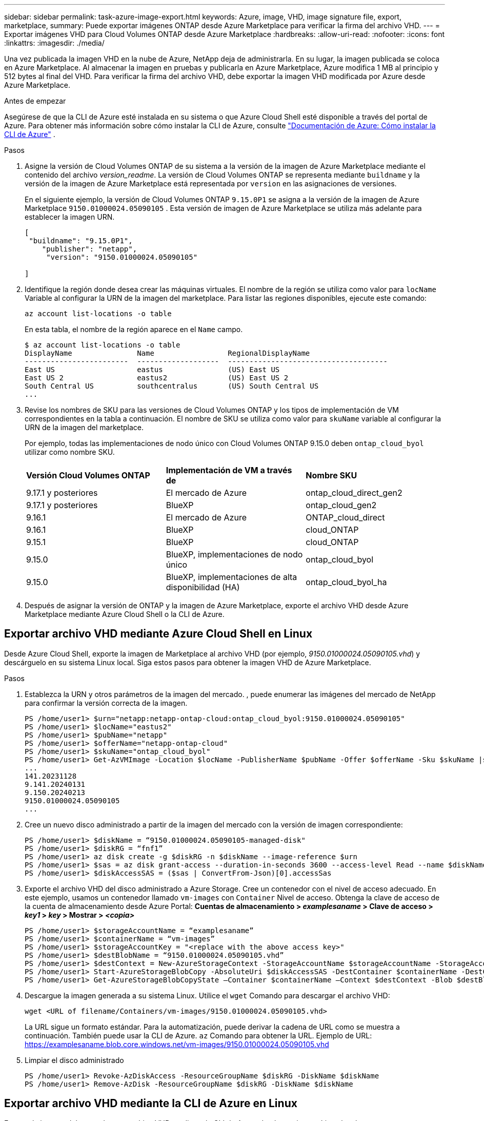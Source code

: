 ---
sidebar: sidebar 
permalink: task-azure-image-export.html 
keywords: Azure, image, VHD, image signature file, export, marketplace, 
summary: Puede exportar imágenes ONTAP desde Azure Marketplace para verificar la firma del archivo VHD. 
---
= Exportar imágenes VHD para Cloud Volumes ONTAP desde Azure Marketplace
:hardbreaks:
:allow-uri-read: 
:nofooter: 
:icons: font
:linkattrs: 
:imagesdir: ./media/


[role="lead"]
Una vez publicada la imagen VHD en la nube de Azure, NetApp deja de administrarla. En su lugar, la imagen publicada se coloca en Azure Marketplace. Al almacenar la imagen en pruebas y publicarla en Azure Marketplace, Azure modifica 1 MB al principio y 512 bytes al final del VHD. Para verificar la firma del archivo VHD, debe exportar la imagen VHD modificada por Azure desde Azure Marketplace.

.Antes de empezar
Asegúrese de que la CLI de Azure esté instalada en su sistema o que Azure Cloud Shell esté disponible a través del portal de Azure. Para obtener más información sobre cómo instalar la CLI de Azure, consulte  https://learn.microsoft.com/en-us/cli/azure/install-azure-cli["Documentación de Azure: Cómo instalar la CLI de Azure"^] .

.Pasos
. Asigne la versión de Cloud Volumes ONTAP de su sistema a la versión de la imagen de Azure Marketplace mediante el contenido del archivo _version_readme_. La versión de Cloud Volumes ONTAP se representa mediante  `buildname` y la versión de la imagen de Azure Marketplace está representada por  `version` en las asignaciones de versiones.
+
En el siguiente ejemplo, la versión de Cloud Volumes ONTAP  `9.15.0P1` se asigna a la versión de la imagen de Azure Marketplace  `9150.01000024.05090105` . Esta versión de imagen de Azure Marketplace se utiliza más adelante para establecer la imagen URN.

+
[source, cli]
----
[
 "buildname": "9.15.0P1",
    "publisher": "netapp",
     "version": "9150.01000024.05090105"

]
----
. Identifique la región donde desea crear las máquinas virtuales. El nombre de la región se utiliza como valor para  `locName` Variable al configurar la URN de la imagen del marketplace. Para listar las regiones disponibles, ejecute este comando:
+
[source, cli]
----
az account list-locations -o table
----
+
En esta tabla, el nombre de la región aparece en el  `Name` campo.

+
[source, cli]
----
$ az account list-locations -o table
DisplayName               Name                 RegionalDisplayName
------------------------  -------------------  -------------------------------------
East US                   eastus               (US) East US
East US 2                 eastus2              (US) East US 2
South Central US          southcentralus       (US) South Central US
...
----
. Revise los nombres de SKU para las versiones de Cloud Volumes ONTAP y los tipos de implementación de VM correspondientes en la tabla a continuación. El nombre de SKU se utiliza como valor para  `skuName` variable al configurar la URN de la imagen del marketplace.
+
Por ejemplo, todas las implementaciones de nodo único con Cloud Volumes ONTAP 9.15.0 deben `ontap_cloud_byol` utilizar como nombre SKU.

+
[cols="1,1,1"]
|===


| *Versión Cloud Volumes ONTAP* | *Implementación de VM a través de* | *Nombre SKU* 


| 9.17.1 y posteriores | El mercado de Azure | ontap_cloud_direct_gen2 


| 9.17.1 y posteriores | BlueXP | ontap_cloud_gen2 


| 9.16.1 | El mercado de Azure | ONTAP_cloud_direct 


| 9.16.1 | BlueXP | cloud_ONTAP 


| 9.15.1 | BlueXP | cloud_ONTAP 


| 9.15.0 | BlueXP, implementaciones de nodo único | ontap_cloud_byol 


| 9.15.0 | BlueXP, implementaciones de alta disponibilidad (HA) | ontap_cloud_byol_ha 
|===
. Después de asignar la versión de ONTAP y la imagen de Azure Marketplace, exporte el archivo VHD desde Azure Marketplace mediante Azure Cloud Shell o la CLI de Azure.




== Exportar archivo VHD mediante Azure Cloud Shell en Linux

Desde Azure Cloud Shell, exporte la imagen de Marketplace al archivo VHD (por ejemplo, _9150.01000024.05090105.vhd_) y descárguelo en su sistema Linux local. Siga estos pasos para obtener la imagen VHD de Azure Marketplace.

.Pasos
. Establezca la URN y otros parámetros de la imagen del mercado. , puede enumerar las imágenes del mercado de NetApp para confirmar la versión correcta de la imagen.
+
[source, cli]
----
PS /home/user1> $urn="netapp:netapp-ontap-cloud:ontap_cloud_byol:9150.01000024.05090105"
PS /home/user1> $locName="eastus2"
PS /home/user1> $pubName="netapp"
PS /home/user1> $offerName="netapp-ontap-cloud"
PS /home/user1> $skuName="ontap_cloud_byol"
PS /home/user1> Get-AzVMImage -Location $locName -PublisherName $pubName -Offer $offerName -Sku $skuName |select version
...
141.20231128
9.141.20240131
9.150.20240213
9150.01000024.05090105
...
----
. Cree un nuevo disco administrado a partir de la imagen del mercado con la versión de imagen correspondiente:
+
[source, cli]
----
PS /home/user1> $diskName = “9150.01000024.05090105-managed-disk"
PS /home/user1> $diskRG = “fnf1”
PS /home/user1> az disk create -g $diskRG -n $diskName --image-reference $urn
PS /home/user1> $sas = az disk grant-access --duration-in-seconds 3600 --access-level Read --name $diskName --resource-group $diskRG
PS /home/user1> $diskAccessSAS = ($sas | ConvertFrom-Json)[0].accessSas
----
. Exporte el archivo VHD del disco administrado a Azure Storage. Cree un contenedor con el nivel de acceso adecuado. En este ejemplo, usamos un contenedor llamado  `vm-images` con  `Container` Nivel de acceso. Obtenga la clave de acceso de la cuenta de almacenamiento desde Azure Portal: *Cuentas de almacenamiento > _examplesaname_ > Clave de acceso > _key1_ > _key_ > Mostrar > _<copia>_*
+
[source, cli]
----
PS /home/user1> $storageAccountName = “examplesaname”
PS /home/user1> $containerName = “vm-images”
PS /home/user1> $storageAccountKey = "<replace with the above access key>"
PS /home/user1> $destBlobName = “9150.01000024.05090105.vhd”
PS /home/user1> $destContext = New-AzureStorageContext -StorageAccountName $storageAccountName -StorageAccountKey $storageAccountKey
PS /home/user1> Start-AzureStorageBlobCopy -AbsoluteUri $diskAccessSAS -DestContainer $containerName -DestContext $destContext -DestBlob $destBlobName
PS /home/user1> Get-AzureStorageBlobCopyState –Container $containerName –Context $destContext -Blob $destBlobName
----
. Descargue la imagen generada a su sistema Linux. Utilice el  `wget` Comando para descargar el archivo VHD:
+
[source, cli]
----
wget <URL of filename/Containers/vm-images/9150.01000024.05090105.vhd>
----
+
La URL sigue un formato estándar. Para la automatización, puede derivar la cadena de URL como se muestra a continuación. También puede usar la CLI de Azure.  `az` Comando para obtener la URL. Ejemplo de URL: https://examplesaname.blob.core.windows.net/vm-images/9150.01000024.05090105.vhd[]

. Limpiar el disco administrado
+
[source, cli]
----
PS /home/user1> Revoke-AzDiskAccess -ResourceGroupName $diskRG -DiskName $diskName
PS /home/user1> Remove-AzDisk -ResourceGroupName $diskRG -DiskName $diskName
----




== Exportar archivo VHD mediante la CLI de Azure en Linux

Exporte la imagen del mercado a un archivo VHD mediante la CLI de Azure desde un sistema Linux local.

.Pasos
. Inicie sesión en la CLI de Azure y enumere las imágenes del Marketplace:
+
[source, cli]
----
% az login --use-device-code
----
. Para iniciar sesión, utilice un navegador web para abrir la página.  https://microsoft.com/devicelogin[] e ingrese el código de autenticación.
+
[source, cli]
----
% az vm image list --all --publisher netapp --offer netapp-ontap-cloud --sku ontap_cloud_byol
...
{
"architecture": "x64",
"offer": "netapp-ontap-cloud",
"publisher": "netapp",
"sku": "ontap_cloud_byol",
"urn": "netapp:netapp-ontap-cloud:ontap_cloud_byol:9150.01000024.05090105",
"version": "9150.01000024.05090105"
},
...
----
. Cree un nuevo disco administrado a partir de la imagen del mercado con la versión de imagen correspondiente.
+
[source, cli]
----
% export urn="netapp:netapp-ontap-cloud:ontap_cloud_byol:9150.01000024.05090105"
% export diskName="9150.01000024.05090105-managed-disk"
% export diskRG="new_rg_your_rg"
% az disk create -g $diskRG -n $diskName --image-reference $urn
% az disk grant-access --duration-in-seconds 3600 --access-level Read --name $diskName --resource-group $diskRG
{
  "accessSas": "https://md-xxxxxx.blob.core.windows.net/xxxxxxx/abcd?sv=2018-03-28&sr=b&si=xxxxxxxx-xxxx-xxxx-xxxx-xxxxxxx&sigxxxxxxxxxxxxxxxxxxxxxxxx"
}
% export diskAccessSAS="https://md-xxxxxx.blob.core.windows.net/xxxxxxx/abcd?sv=2018-03-28&sr=b&si=xxxxxxxx-xxxx-xx-xx-xx&sigxxxxxxxxxxxxxxxxxxxxxxxx"
----
+
Para automatizar el proceso, es necesario extraer el SAS de la salida estándar. Consulte los documentos correspondientes para obtener orientación.

. Exportar el archivo VHD desde el disco administrado.
+
.. Cree un contenedor con el nivel de acceso adecuado. En este ejemplo, un contenedor llamado  `vm-images` con  `Container` Se utiliza el nivel de acceso.
.. Obtenga la clave de acceso de la cuenta de almacenamiento desde el portal de Azure: *Cuentas de almacenamiento > _examplesaname_ > Clave de acceso > _key1_ > _key_ > Mostrar > _<copy>_*
+
También puedes utilizar el  `az` Comando para este paso.

+
[source, cli]
----
% export storageAccountName="examplesaname"
% export containerName="vm-images"
% export storageAccountKey="xxxxxxxxxx"
% export destBlobName="9150.01000024.05090105.vhd"

% az storage blob copy start --source-uri $diskAccessSAS --destination-container $containerName --account-name $storageAccountName --account-key $storageAccountKey --destination-blob $destBlobName

{
  "client_request_id": "xxxx-xxxx-xxxx-xxxx-xxxx",
  "copy_id": "xxxx-xxxx-xxxx-xxxx-xxxx",
  "copy_status": "pending",
  "date": "2022-11-02T22:02:38+00:00",
  "etag": "\"0xXXXXXXXXXXXXXXXXX\"",
  "last_modified": "2022-11-02T22:02:39+00:00",
  "request_id": "xxxxxx-xxxx-xxxx-xxxx-xxxxxxxxxxx",
  "version": "2020-06-12",
  "version_id": null
}
----


. Verifique el estado de la copia del blob.
+
[source, cli]
----
% az storage blob show --name $destBlobName --container-name $containerName --account-name $storageAccountName

....
    "copy": {
      "completionTime": null,
      "destinationSnapshot": null,
      "id": "xxxxxxxx-xxxx-xxxx-xxxx-xxxxxxxxx",
      "incrementalCopy": null,
      "progress": "10737418752/10737418752",
      "source": "https://md-xxxxxx.blob.core.windows.net/xxxxx/abcd?sv=2018-03-28&sr=b&si=xxxxxxxx-xxxx-xxxx-xxxx-xxxxxxxxxxxx",
      "status": "success",
      "statusDescription": null
    },
....
----
. Descargue la imagen generada a su servidor Linux.
+
[source, cli]
----
wget <URL of file examplesaname/Containers/vm-images/9150.01000024.05090105.vhd>
----
+
La URL sigue un formato estándar. Para la automatización, puede derivar la cadena de URL como se muestra a continuación. También puede usar la CLI de Azure.  `az` Comando para obtener la URL. Ejemplo de URL: https://examplesaname.blob.core.windows.net/vm-images/9150.01000024.05090105.vhd[]

. Limpiar el disco administrado
+
[source, cli]
----
az disk revoke-access --name $diskName --resource-group $diskRG
az disk delete --name $diskName --resource-group $diskRG --yes
----

